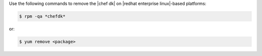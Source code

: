 .. The contents of this file are included in multiple topics.
.. This file should not be changed in a way that hinders its ability to appear in multiple documentation sets. 

Use the following commands to remove the |chef dk| on |redhat enterprise linux|-based platforms:

.. code-block:: bash

   $ rpm -qa *chefdk*

or:

.. code-block:: bash

   $ yum remove <package>
